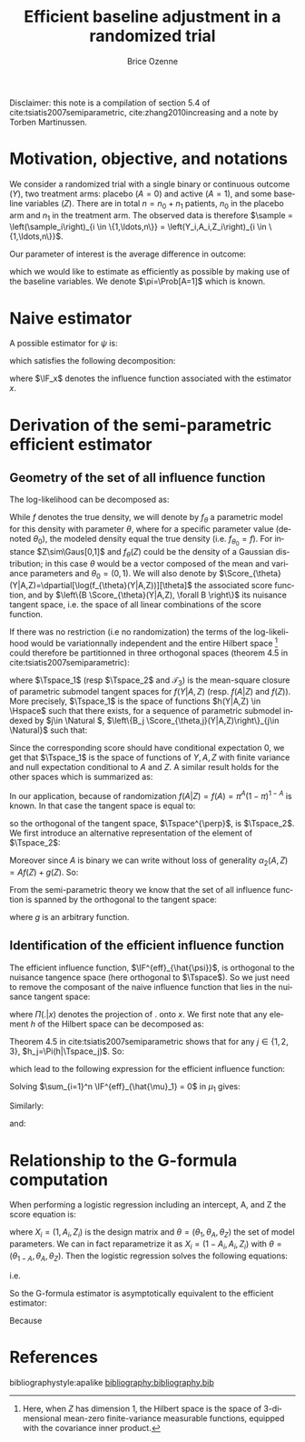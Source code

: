 #+TITLE: Efficient baseline adjustment in a randomized trial
#+Author: Brice Ozenne

#+BEGIN_SRC R :exports none :results output :session *R* :cache no
path <- "~/Documents/GitHub/bozenne.github.io/doc/2020_12_06-efficientBaselineAdjustment/"
setwd(path)
#+END_SRC

#+RESULTS:

Disclaimer: this note is a compilation of section 5.4 of
cite:tsiatis2007semiparametric, cite:zhang2010increasing and a note by
Torben Martinussen.

* Motivation, objective, and notations

We consider a randomized trial with a single binary or continuous
outcome (\(Y\)), two treatment arms: placebo (\(A=0\)) and active
(\(A=1\)), and some baseline variables (\(Z\)). There are in total
\(n=n_0+n_1\) patients, \(n_0\) in the placebo arm and \(n_1\) in the
treatment arm. The observed data is therefore \(\sample =
\left(\sample_i\right)_{i \in \{1,\ldots,n\}} =
\left(Y_i,A_i,Z_i\right)_{i \in \{1,\ldots,n\}}\).

\bigskip 

Our parameter of interest is the average difference in outcome:
#+BEGIN_EXPORT latex
\begin{align*}
\psi = \Esp[Y|A=1] - \Esp[Y|A=0] = \mu_1 - \mu_0
\end{align*}
#+END_EXPORT
which we would like to estimate as efficiently as possible by making
use of the baseline variables. We denote \(\pi=\Prob[A=1]\) which is
known.

* Naive estimator

A possible estimator for \(\psi\) is:
#+BEGIN_EXPORT latex
\begin{align*}
\hat{\psi}_n = \frac{\sum_{i=1}^n A_i Y_i}{\sum_{i=1}^n A_i} - \frac{\sum_{i=1}^n (1-A_i) Y_i}{\sum_{i=1}^n (1-A_i)}
\end{align*}
#+END_EXPORT
which satisfies the following decomposition:
#+BEGIN_EXPORT latex
\begin{align*}
\sqrt{n}\left(\hat{\psi}_n - \psi\right) 
&= \sqrt{n} \left(\frac{\sum_{i=1}^n A_i Y_i}{\sum_{i=1}^n A_i} - \mu_1\right) - \sqrt{n} \left(\frac{\sum_{i=1}^n (1-A_i) Y_i}{\sum_{i=1}^n (1-A_i)} - \mu_0\right) \\
&= \sqrt{n} \frac{\sum_{i=1}^n A_i (Y_i-\mu_1)}{\sum_{i=1}^n A_i}  - \sqrt{n} \frac{\sum_{i=1}^n (1-A_i) (Y_i-\mu_0)}{\sum_{i=1}^n (1-A_i)} \\
&= \frac{1}{\sqrt{n}} \frac{\sum_{i=1}^n A_i (Y_i-\mu_1)}{\frac{1}{n}\sum_{i=1}^n A_i}  - \frac{1}{\sqrt{n}} \frac{\sum_{i=1}^n (1-A_i) (Y_i-\mu_0)}{\frac{1}{n}\sum_{i=1}^n (1-A_i)} \\
&= \frac{1}{\sqrt{n}} \sum_{i=1}^n \frac{A_i}{\pi} \left(Y_i - \mu_1\right) - \frac{(1-A_i)}{1-\pi}\left(Y_i - \mu_0\right) + o_p(1) \\
&= \frac{1}{\sqrt{n}} \sum_{i=1}^n \IF_{\hat{\mu}_1}(\sample_i) - \IF_{\hat{\mu}_0}(\sample_i)+ o_p(1) \\
&= \frac{1}{\sqrt{n}} \sum_{i=1}^n \IF_{\hat{\psi}}(\sample_i) + o_p(1)
\end{align*}
#+END_EXPORT
where \(\IF_x\) denotes the influence function associated with the
estimator \(x\).

* Derivation of the semi-parametric efficient estimator

** Geometry of the set of all influence function 
The log-likelihood can be decomposed as:
#+BEGIN_EXPORT latex
\begin{align*}
\log(f(Y,A,Z)) = \log(f(Y|A,Z)) + \log(f(A|Z)) + \log(f(Z))
\end{align*}
#+END_EXPORT
While \(f\) denotes the true density, we will denote by \(f_{\theta}\)
a parametric model for this density with parameter \(\theta\), where
for a specific parameter value (denoted \(\theta_0\)), the modeled
density equal the true density (i.e. \(f_{\theta_0}=f\)). For instance
\(Z\sim\Gaus[0,1]\) and \(f_{\theta}(Z)\) could be the density of a
Gaussian distribution; in this case \(\theta\) would be a vector
composed of the mean and variance parameters and
\(\theta_0=(0,1)\). We will also denote by
\(\Score_{\theta}(Y|A,Z)=\dpartial[\log(f_{\theta}(Y|A,Z))][\theta]\)
the associated score function, and by \(\left\{B
\Score_{\theta}(Y|A,Z), \forall B \right\}\) its nuisance tangent
space, i.e. the space of all linear combinations of the score
function.

\bigskip

If there was no restriction (i.e no randomization) the terms of the
log-likelihood would be variationnally independent and the entire
Hilbert space [fn:1] could therefore be partitionned in three orthogonal
spaces (theorem 4.5 in cite:tsiatis2007semiparametric):
#+BEGIN_EXPORT latex
\begin{align*}
\Hspace = \Tspace_1 \oplus \Tspace_2 \oplus \Tspace_3
\end{align*}
#+END_EXPORT
where \(\Tspace_1\) (resp \(\Tspace_2\) and \(\mathcal{T}_3\)) is the
mean-square closure of parametric submodel tangent spaces for
\(f(Y|A,Z)\) (resp. \(f(A|Z)\) and \(f(Z)\)). More precisely,
\(\Tspace_1\) is the space of functions \(h(Y|A,Z) \in \Hspace\) such
that there exists, for a sequence of parametric submodel indexed by
\(j\in \Natural \), \(\left\{B_j \Score_{\theta,j}(Y|A,Z)\right\}_{j\in
\Natural}\) such that:
#+BEGIN_EXPORT latex
\begin{align*}
\left|\left|h(Y|A,Z)-B_j \Score_{\theta,j}(Y|A,Z)\right|\right|^2 \cvD[j \rightarrow \infty][] 0
\end{align*}
#+END_EXPORT
Since the corresponding score should have conditional
expectation 0, we get that \(\Tspace_1\) is the space of functions of
\(Y,A,Z\) with finite variance and null expectation conditional to
\(A\) and \(Z\). A similar result holds for the other spaces which is
summarized as:
#+BEGIN_EXPORT latex
\begin{align*}
\Tspace_1 &= \left\{\alpha_1(Y,A,Z), \Esp\left[ \alpha_1(Y,A,Z) | A,Z \right] = 0 \right\} \\
\Tspace_2 &= \left\{\alpha_2(A,Z), \Esp\left[ \alpha_2(A,Z) | Z \right] = 0 \right\} \\
\Tspace_3 &= \left\{\alpha_3(Z), \Esp\left[ \alpha_3(Z) \right] = 0 \right\}
\end{align*}
#+END_EXPORT
In our application, because of randomization
\(f(A|Z)=f(A)=\pi^A(1-\pi)^{1-A}\) is known. In that case the tangent
space is equal to:
#+BEGIN_EXPORT latex
\begin{align*}
\Tspace &= \Tspace_1 \oplus \Tspace_3
\end{align*}
#+END_EXPORT
so the orthogonal of the tangent space, \(\Tspace^{\perp}\), is
\(\Tspace_2\). We first introduce an alternative representation of the element of \(\Tspace_2\):
#+BEGIN_EXPORT latex
\begin{align*}
\Tspace_2 &= \left\{\alpha_2(A,Z) - \Esp\left[ \alpha_2(A,Z) | Z \right] \right\} 
\end{align*}
#+END_EXPORT
Moreover since \(A\) is binary we can write without loss of generality
\(\alpha_2(A,Z)=Af(Z)+g(Z)\). So:
#+BEGIN_EXPORT latex
\begin{align*}
\Tspace_2 &= \left\{Af(Z) + g(Z) - \Esp\left[ Ag(Z) + g(Z) | Z \right] \right\} \\
          &= \left\{(A-\pi)g(Z)  \right\} 
\end{align*}
#+END_EXPORT
From the semi-parametric theory we know that the set of all influence
function is spanned by the orthogonal to the tangent space:
#+BEGIN_EXPORT latex
\begin{align*}
\{\IF_{\hat{\psi}} + \Tspace_2 \} &= \left\{\IF_{\hat{\psi}} + (A-\pi)g(Z)  \right\}  \\
&= \left\{\frac{A}{\pi} \left(Y - \mu_1\right) - \frac{(1-A)}{1-\pi}\left(Y - \mu_0\right) + (A-\pi)g(Z)  \right\}  
\end{align*}
#+END_EXPORT
where \(g\) is an arbitrary function.

[fn:1] Here, when \(Z\) has dimension 1, the Hilbert space is the
space of 3-dimensional mean-zero finite-variance measurable functions,
equipped with the covariance inner product.

** Identification of the efficient influence function 

The efficient influence function, \(\IF^{eff}_{\hat{\psi}}\), is
orthogonal to the nuisance tangence space (here orthogonal to
\(\Tspace\)). So we just need to remove the composant of the naive
influence function that lies in the nuisance tangent space:
#+BEGIN_EXPORT latex
\begin{align*}
\IF^{eff}_{\hat{\psi}} &= IF_{\hat{\psi}} - \Pi(IF_{\hat{\psi}}|\Tspace^{\perp}) \\
&= IF_{\hat{\psi}} - \Pi(IF_{\hat{\psi}}|\Tspace_2) 
\end{align*}
#+END_EXPORT
where \(\Pi(.|x)\) denotes the projection of \(.\) onto \(x\). We
first note that any element \(h\) of
the Hilbert space can be decomposed as:
#+BEGIN_EXPORT latex
\begin{align*}
h(Y,A,Z) &= h_1(Y,A,Z) + h_2(Y,A,Z) + h_3(Y,A,Z) \\
h_1 &= \Esp[h(Y,A,Z)|Z] \\
h_2 &= \Esp[h(Y,A,Z)|Z] - \Esp[h(Y,A,Z)|A,Z] \\
h_3 &= \Esp[h(Y,A,Z)|A,Z] - h(Y,A,Z)
\end{align*}
#+END_EXPORT
Theorem 4.5 in cite:tsiatis2007semiparametric shows that for any \(j
\in \{1,2,3\}\), \(h_j=\Pi(h|\Tspace_j)\). So:
#+BEGIN_EXPORT latex
\begin{align*}
\Pi(IF_{\hat{\psi}}|\Tspace_2) =& \Esp[IF_{\hat{\psi}}|Z] - \Esp[IF_{\hat{\psi}}|A,Z] \\
=& \Esp\left[\Esp\left[\frac{A}{\pi} \left(Y - \mu_1\right) - \frac{(1-A)}{1-\pi}\left(Y - \mu_0\right) \Big| A,Z\right] \Big| Z\right] \\
&- \Esp[\frac{A}{\pi} \left(Y - \mu_1\right) - \frac{(1-A)}{1-\pi}\left(Y - \mu_0\right) \Big| A,Z] \\
=& \frac{\Esp[A]}{\pi} \left(\Esp[Y|A=1,Z] - \mu_1\right) - \frac{\Esp[1-A]}{1-\pi}\left(\Esp[Y|A=0,Z] - \mu_0\right) \\
&- \left( \frac{A}{\pi} \left(\Esp[Y=1|A,Z] - \mu_1\right) - \frac{(1-A)}{1-\pi}\left(\Esp[Y|A=0,Z] - \mu_0\right)\right)  \\
=& \frac{\pi-A}{\pi} \left(\Esp[Y|A=1,Z] - \mu_1\right) - \frac{(1-\pi) - (1-A)}{1-\pi}\left(\Esp[Y|A=0,Z] - \mu_0\right) 
\end{align*}
#+END_EXPORT
which lead to the following expression for the efficient influence function:
#+BEGIN_EXPORT latex
\begin{align*}
\IF^{eff}_{\hat{\psi}} =& \frac{A}{\pi} \left(Y - \mu_1\right) + \frac{\pi-A}{\pi} \left(\Esp[Y|A=1,Z] - \mu_1\right) \\
&- \frac{(1-A)}{1-\pi}\left(Y - \mu_0\right) - \frac{(1-\pi) - (1-A)}{1-\pi}\left(\Esp[Y|A=0,Z] - \mu_0\right)  \\
=& \IF^{eff}_{\hat{\mu}_1} - \IF^{eff}_{\hat{\mu}_0}
\end{align*}
#+END_EXPORT
Solving \(\sum_{i=1}^n \IF^{eff}_{\hat{\mu}_1} = 0\) in \(\mu_1\) gives:
#+BEGIN_EXPORT latex
\begin{align*}
\sum_{i=1}^n\frac{A_i + \pi - A_i }{\pi}\tilde{\mu}_1 &= \sum_{i=1}^n \left( \frac{A_i Y_i}{\pi} + \frac{\pi-A_i}{\pi} \Esp[Y|A=1,Z] \right)\\
\tilde{\mu}_1 &= \frac{1}{n_1}\sum_{i=1}^n \left( A_i Y_i + (\pi-A_i) \Esp[Y|A=1,Z] \right) \\
              &= \hat{\mu}_1 + \frac{1}{n_1}\sum_{i=1}^n (\pi-A_i) \Esp[Y|A=1,Z]
\end{align*}
#+END_EXPORT
Similarly:
#+BEGIN_EXPORT latex
\begin{align*}
\tilde{\mu}_0 &= \frac{1}{n_0}\sum_{i=1}^n \left( (1-A_i) Y_i + ((1-\pi)-(1-A_i)) \Esp[Y|A=0,Z] \right) \\
              &= \hat{\mu}_0 + \frac{1}{n_0}\sum_{i=1}^n ((1-\pi)-(1-A_i)) \Esp[Y|A=0,Z]
\end{align*}
#+END_EXPORT
and:
#+BEGIN_EXPORT latex
\begin{align*}
\tilde{\psi} &= \tilde{\mu}_1 - \tilde{\mu}_0 \\
              &= \hat{\psi} + \frac{1}{n_1}\sum_{i=1}^n (\pi-A_i) \Esp[Y|A=1,Z] - \frac{1}{n_0}\sum_{i=1}^n ((1-\pi)-(1-A_i)) \Esp[Y|A=0,Z]
\end{align*}
#+END_EXPORT

* Relationship to the G-formula computation

When performing a logistic regression including an intercept, A, and Z
the score equation is:
#+BEGIN_EXPORT latex
\begin{align*}
\sum_{i=1}^n X_i \left(Y_i - \frac{1}{1+exp(-X_i \theta)}\right) = 0
\end{align*}
#+END_EXPORT
where \(X_i = (1,A_i,Z_i)\) is the design matrix and
\(\theta=(\theta_1,\theta_A,\theta_Z)\) the set of model
parameters. We can in fact reparametrize it as \(X_i =
(1-A_i,A_i,Z_i)\) with
\(\theta=(\theta_{1-A},\theta_A,\theta_Z)\). Then the logistic
regression solves the following equations:
#+BEGIN_EXPORT latex
\begin{align*}
&\sum_{i=1}^n A_i \left(Y_i - \frac{1}{1+exp(-X_i \theta)}\right) = 0 \\
&\sum_{i=1}^n (1-n A_i) \left(Y_i - \frac{1}{1+exp(-X_i \theta)}\right) = 0
\end{align*}
#+END_EXPORT
i.e.
#+BEGIN_EXPORT latex
\begin{align*}
&\frac{1}{n} \sum_{i=1}^n \frac{A_i}{\pi} \left(Y_i - \frac{1}{1+exp(-\theta_{A}-Z_i \theta_Z)}\right) = 0 \\
&\frac{1}{n}  \sum_{i=1}^n \frac{1 - A_i}{1-\pi} \left(Y_i - \frac{1}{1+exp(-\theta_{1-A}-Z_i \theta_Z)}\right) = 0
\end{align*}
#+END_EXPORT
So the G-formula estimator is asymptotically equivalent to the efficient estimator:
#+BEGIN_EXPORT latex
\begin{align*}
\bar{\mu}_1 &= \frac{1}{n} \sum_{i=1}^n \frac{1}{1+exp(-\theta_{A}-Z_i \theta_Z)} \\
            &= \frac{1}{n} \sum_{i=1}^n \Esp[Y|A_i=1,Z_i] + o_p(1) \\
            &= \frac{1}{n} \sum_{i=1}^n \Esp[Y|A_i=1,Z_i] + \frac{A_i}{\pi}\left(Y_i - \Esp[Y|A_i=1,Z_i]\right) + o_p(1) \\
            &= \tilde{\mu}_1 + o_p(1)
\end{align*}
#+END_EXPORT
Because
#+BEGIN_EXPORT latex
\begin{align*}
\Esp[\frac{A}{\pi}\left(Y - \Esp[Y|A=1,Z]\right)] &= \Esp[\frac{A}{\pi}\left(Y - \Esp[Y|A,Z]\right)] \\
&= \Esp\left[\Esp\left[\frac{A}{\pi}\left(Y - \Esp[Y|A,Z]\right)\Big|A,Z\right]\right] \\
&= \Esp\left[\frac{\Esp[A]}{\pi}\left(\Esp[Y|A,Z] - \Esp[Y|A,Z]\right)\right] = 0
\end{align*}
#+END_EXPORT

* References
#+LaTeX: \begingroup
#+LaTeX: \renewcommand{\section}[2]{}
bibliographystyle:apalike
[[bibliography:bibliography.bib]]
# help: https://gking.harvard.edu/files/natnotes2.pdf
#+LaTeX: \endgroup


* Reference :noexport:
# help: https://gking.harvard.edu/files/natnotes2.pdf

#+BEGIN_EXPORT latex
\begingroup
\renewcommand{\section}[2]{}
#+END_EXPORT
bibliographystyle:apalike
[[bibliography:bibliography.bib]] 
#+BEGIN_EXPORT latex
\endgroup
#+END_EXPORT

#+BEGIN_EXPORT LaTeX
\appendix
\titleformat{\section}
{\normalfont\Large\bfseries}{}{1em}{Appendix~\thesection:~}

\renewcommand{\thefigure}{\Alph{figure}}
\renewcommand{\thetable}{\Alph{table}}
\renewcommand{\theequation}{\Alph{equation}}

\setcounter{figure}{0}    
\setcounter{table}{0}    
\setcounter{equation}{0}    

\setcounter{page}{1}
#+END_EXPORT

* CONFIG :noexport:
#+LANGUAGE:  en
#+LaTeX_CLASS: org-article
#+LaTeX_CLASS_OPTIONS: [12pt]
#+OPTIONS:   title:t author:t toc:nil todo:nil
#+OPTIONS:   H:3 num:t 
#+OPTIONS:   TeX:t LaTeX:t

** Display of the document
# ## space between lines
#+LATEX_HEADER: \RequirePackage{setspace} % to modify the space between lines - incompatible with footnote in beamer
#+LaTeX_HEADER:\renewcommand{\baselinestretch}{1.1}

# ## margins
#+LATEX_HEADER:\geometry{top=1cm}

# ## personalize the prefix in the name of the sections
#+LaTeX_HEADER: \usepackage{titlesec}
# ## fix bug in titlesec version
# ##  https://tex.stackexchange.com/questions/299969/titlesec-loss-of-section-numbering-with-the-new-update-2016-03-15
#+LaTeX_HEADER: \usepackage{etoolbox}
#+LaTeX_HEADER: 
#+LaTeX_HEADER: \makeatletter
#+LaTeX_HEADER: \patchcmd{\ttlh@hang}{\parindent\z@}{\parindent\z@\leavevmode}{}{}
#+LaTeX_HEADER: \patchcmd{\ttlh@hang}{\noindent}{}{}{}
#+LaTeX_HEADER: \makeatother

** Color
# ## define new colors
#+LATEX_HEADER: \RequirePackage{colortbl} % arrayrulecolor to mix colors
#+LaTeX_HEADER: \definecolor{myorange}{rgb}{1,0.2,0}
#+LaTeX_HEADER: \definecolor{mypurple}{rgb}{0.7,0,8}
#+LaTeX_HEADER: \definecolor{mycyan}{rgb}{0,0.6,0.6}
#+LaTeX_HEADER: \newcommand{\lightblue}{blue!50!white}
#+LaTeX_HEADER: \newcommand{\darkblue}{blue!80!black}
#+LaTeX_HEADER: \newcommand{\darkgreen}{green!50!black}
#+LaTeX_HEADER: \newcommand{\darkred}{red!50!black}
#+LaTeX_HEADER: \definecolor{gray}{gray}{0.5}

# ## change the color of the links
#+LaTeX_HEADER: \hypersetup{
#+LaTeX_HEADER:  citecolor=[rgb]{0,0.5,0},
#+LaTeX_HEADER:  urlcolor=[rgb]{0,0,0.5},
#+LaTeX_HEADER:  linkcolor=[rgb]{0,0,0.5},
#+LaTeX_HEADER: }

** Font
# https://tex.stackexchange.com/questions/25249/how-do-i-use-a-particular-font-for-a-small-section-of-text-in-my-document
#+LaTeX_HEADER: \newenvironment{comment}{\small \color{gray}\fontfamily{lmtt}\selectfont}{\par}
#+LaTeX_HEADER: \newenvironment{activity}{\color{orange}\fontfamily{qzc}\selectfont}{\par}

** Symbols
# ## valid and cross symbols
#+LaTeX_HEADER: \RequirePackage{pifont}
#+LaTeX_HEADER: \RequirePackage{relsize}
#+LaTeX_HEADER: \newcommand{\Cross}{{\raisebox{-0.5ex}%
#+LaTeX_HEADER:		{\relsize{1.5}\ding{56}}}\hspace{1pt} }
#+LaTeX_HEADER: \newcommand{\Valid}{{\raisebox{-0.5ex}%
#+LaTeX_HEADER:		{\relsize{1.5}\ding{52}}}\hspace{1pt} }
#+LaTeX_HEADER: \newcommand{\CrossR}{ \textcolor{red}{\Cross} }
#+LaTeX_HEADER: \newcommand{\ValidV}{ \textcolor{green}{\Valid} }

# ## warning symbol
#+LaTeX_HEADER: \usepackage{stackengine}
#+LaTeX_HEADER: \usepackage{scalerel}
#+LaTeX_HEADER: \newcommand\Warning[1][3ex]{%
#+LaTeX_HEADER:   \renewcommand\stacktype{L}%
#+LaTeX_HEADER:   \scaleto{\stackon[1.3pt]{\color{red}$\triangle$}{\tiny\bfseries !}}{#1}%
#+LaTeX_HEADER:   \xspace
#+LaTeX_HEADER: }

# # R Software
#+LATEX_HEADER: \newcommand\Rlogo{\textbf{\textsf{R}}\xspace} % 

** Code
# Documentation at https://org-babel.readthedocs.io/en/latest/header-args/#results
# :tangle (yes/no/filename) extract source code with org-babel-tangle-file, see http://orgmode.org/manual/Extracting-source-code.html 
# :cache (yes/no)
# :eval (yes/no/never)
# :results (value/output/silent/graphics/raw/latex)
# :export (code/results/none/both)
#+PROPERTY: header-args :session *R* :tangle yes :cache no ## extra argument need to be on the same line as :session *R*

# Code display:
#+LATEX_HEADER: \RequirePackage{fancyvrb}
#+LATEX_HEADER: \DefineVerbatimEnvironment{verbatim}{Verbatim}{fontsize=\small,formatcom = {\color[rgb]{0.5,0,0}}}

# ## change font size input (global change)
# ## doc: https://ctan.math.illinois.edu/macros/latex/contrib/listings/listings.pdf
# #+LATEX_HEADER: \newskip\skipamount   \skipamount =6pt plus 0pt minus 6pt
# #+LATEX_HEADER: \lstdefinestyle{code-tiny}{basicstyle=\ttfamily\tiny, aboveskip =  kipamount, belowskip =  kipamount}
# #+LATEX_HEADER: \lstset{style=code-tiny}
# ## change font size input (local change, put just before BEGIN_SRC)
# ## #+ATTR_LATEX: :options basicstyle=\ttfamily\scriptsize
# ## change font size output (global change)
# ## \RecustomVerbatimEnvironment{verbatim}{Verbatim}{fontsize=\tiny,formatcom = {\color[rgb]{0.5,0,0}}}

** Lists
#+LATEX_HEADER: \RequirePackage{enumitem} % better than enumerate

** Image and graphs
#+LATEX_HEADER: \RequirePackage{epstopdf} % to be able to convert .eps to .pdf image files
#+LATEX_HEADER: \RequirePackage{capt-of} % 
#+LATEX_HEADER: \RequirePackage{caption} % newlines in graphics

#+LaTeX_HEADER: \RequirePackage{tikz-cd} % graph
# ## https://tools.ietf.org/doc/texlive-doc/latex/tikz-cd/tikz-cd-doc.pdf

** Table
#+LATEX_HEADER: \RequirePackage{booktabs} % for nice lines in table (e.g. toprule, bottomrule, midrule, cmidrule)

** Inline latex
# @@latex:any arbitrary LaTeX code@@


** Algorithm
#+LATEX_HEADER: \RequirePackage{amsmath}
#+LATEX_HEADER: \RequirePackage{algorithm}
#+LATEX_HEADER: \RequirePackage[noend]{algpseudocode}

** Math
#+LATEX_HEADER: \RequirePackage{dsfont}
#+LATEX_HEADER: \RequirePackage{amsmath,stmaryrd,graphicx}
#+LATEX_HEADER: \RequirePackage{prodint} % product integral symbol (\PRODI)

# ## lemma
# #+LaTeX_HEADER: \RequirePackage{amsthm}
# #+LaTeX_HEADER: \newtheorem{theorem}{Theorem}
# #+LaTeX_HEADER: \newtheorem{lemma}[theorem]{Lemma}

*** Template for shortcut
#+LATEX_HEADER: \usepackage{ifthen}
#+LATEX_HEADER: \usepackage{xifthen}
#+LATEX_HEADER: \usepackage{xargs}
#+LATEX_HEADER: \usepackage{xspace}

#+LATEX_HEADER: \newcommand\defOperator[7]{%
#+LATEX_HEADER:	\ifthenelse{\isempty{#2}}{
#+LATEX_HEADER:		\ifthenelse{\isempty{#1}}{#7{#3}#4}{#7{#3}#4 \left#5 #1 \right#6}
#+LATEX_HEADER:	}{
#+LATEX_HEADER:	\ifthenelse{\isempty{#1}}{#7{#3}#4_{#2}}{#7{#3}#4_{#1}\left#5 #2 \right#6}
#+LATEX_HEADER: }
#+LATEX_HEADER: }

#+LATEX_HEADER: \newcommand\defUOperator[5]{%
#+LATEX_HEADER: \ifthenelse{\isempty{#1}}{
#+LATEX_HEADER:		#5\left#3 #2 \right#4
#+LATEX_HEADER: }{
#+LATEX_HEADER:	\ifthenelse{\isempty{#2}}{\underset{#1}{\operatornamewithlimits{#5}}}{
#+LATEX_HEADER:		\underset{#1}{\operatornamewithlimits{#5}}\left#3 #2 \right#4}
#+LATEX_HEADER: }
#+LATEX_HEADER: }

#+LATEX_HEADER: \newcommand{\defBoldVar}[2]{	
#+LATEX_HEADER:	\ifthenelse{\equal{#2}{T}}{\boldsymbol{#1}}{\mathbf{#1}}
#+LATEX_HEADER: }

**** Probability
#+LATEX_HEADER: \newcommandx\Esp[2][1=,2=]{\defOperator{#1}{#2}{E}{}{\lbrack}{\rbrack}{\mathbb}}
#+LATEX_HEADER: \newcommandx\Prob[2][1=,2=]{\defOperator{#1}{#2}{P}{}{\lbrack}{\rbrack}{\mathbb}}
#+LATEX_HEADER: \newcommandx\Qrob[2][1=,2=]{\defOperator{#1}{#2}{Q}{}{\lbrack}{\rbrack}{\mathbb}}
#+LATEX_HEADER: \newcommandx\Var[2][1=,2=]{\defOperator{#1}{#2}{V}{ar}{\lbrack}{\rbrack}{\mathbb}}
#+LATEX_HEADER: \newcommandx\Cov[2][1=,2=]{\defOperator{#1}{#2}{C}{ov}{\lbrack}{\rbrack}{\mathbb}}

#+LATEX_HEADER: \newcommandx\Binom[2][1=,2=]{\defOperator{#1}{#2}{B}{}{(}{)}{\mathcal}}
#+LATEX_HEADER: \newcommandx\Gaus[2][1=,2=]{\defOperator{#1}{#2}{N}{}{(}{)}{\mathcal}}
#+LATEX_HEADER: \newcommandx\Wishart[2][1=,2=]{\defOperator{#1}{#2}{W}{ishart}{(}{)}{\mathcal}}

#+LATEX_HEADER: \newcommandx\Likelihood[2][1=,2=]{\defOperator{#1}{#2}{L}{}{(}{)}{\mathcal}}
#+LATEX_HEADER: \newcommandx\logLikelihood[2][1=,2=]{\defOperator{#1}{#2}{\ell}{}{(}{)}{}}
#+LATEX_HEADER: \newcommandx\Information[2][1=,2=]{\defOperator{#1}{#2}{I}{}{(}{)}{\mathcal}}
#+LATEX_HEADER: \newcommandx\Score[2][1=,2=]{\defOperator{#1}{#2}{S}{}{(}{)}{\mathcal}}

**** Operators
#+LATEX_HEADER: \newcommandx\Vois[2][1=,2=]{\defOperator{#1}{#2}{V}{}{(}{)}{\mathcal}}
#+LATEX_HEADER: \newcommandx\IF[2][1=,2=]{\defOperator{#1}{#2}{IF}{}{(}{)}{\mathcal}}
#+LATEX_HEADER: \newcommandx\Ind[1][1=]{\defOperator{}{#1}{1}{}{(}{)}{\mathds}}

#+LATEX_HEADER: \newcommandx\Max[2][1=,2=]{\defUOperator{#1}{#2}{(}{)}{min}}
#+LATEX_HEADER: \newcommandx\Min[2][1=,2=]{\defUOperator{#1}{#2}{(}{)}{max}}
#+LATEX_HEADER: \newcommandx\argMax[2][1=,2=]{\defUOperator{#1}{#2}{(}{)}{argmax}}
#+LATEX_HEADER: \newcommandx\argMin[2][1=,2=]{\defUOperator{#1}{#2}{(}{)}{argmin}}
#+LATEX_HEADER: \newcommandx\cvD[2][1=D,2=n \rightarrow \infty]{\xrightarrow[#2]{#1}}

#+LATEX_HEADER: \newcommandx\Hypothesis[2][1=,2=]{
#+LATEX_HEADER:         \ifthenelse{\isempty{#1}}{
#+LATEX_HEADER:         \mathcal{H}
#+LATEX_HEADER:         }{
#+LATEX_HEADER: 	\ifthenelse{\isempty{#2}}{
#+LATEX_HEADER: 		\mathcal{H}_{#1}
#+LATEX_HEADER: 	}{
#+LATEX_HEADER: 	\mathcal{H}^{(#2)}_{#1}
#+LATEX_HEADER:         }
#+LATEX_HEADER:         }
#+LATEX_HEADER: }

#+LATEX_HEADER: \newcommandx\dpartial[4][1=,2=,3=,4=\partial]{
#+LATEX_HEADER: 	\ifthenelse{\isempty{#3}}{
#+LATEX_HEADER: 		\frac{#4 #1}{#4 #2}
#+LATEX_HEADER: 	}{
#+LATEX_HEADER: 	\left.\frac{#4 #1}{#4 #2}\right\rvert_{#3}
#+LATEX_HEADER: }
#+LATEX_HEADER: }

#+LATEX_HEADER: \newcommandx\dTpartial[3][1=,2=,3=]{\dpartial[#1][#2][#3][d]}

#+LATEX_HEADER: \newcommandx\ddpartial[3][1=,2=,3=]{
#+LATEX_HEADER: 	\ifthenelse{\isempty{#3}}{
#+LATEX_HEADER: 		\frac{\partial^{2} #1}{\partial #2^2}
#+LATEX_HEADER: 	}{
#+LATEX_HEADER: 	\frac{\partial^2 #1}{\partial #2\partial #3}
#+LATEX_HEADER: }
#+LATEX_HEADER: } 

**** General math
#+LATEX_HEADER: \newcommand\Real{\mathbb{R}}
#+LATEX_HEADER: \newcommand\Rational{\mathbb{Q}}
#+LATEX_HEADER: \newcommand\Natural{\mathbb{N}}
#+LATEX_HEADER: \newcommand\trans[1]{{#1}^\intercal}%\newcommand\trans[1]{{\vphantom{#1}}^\top{#1}}
#+LATEX_HEADER: \newcommand{\independent}{\mathrel{\text{\scalebox{1.5}{$\perp\mkern-10mu\perp$}}}}
#+LaTeX_HEADER: \newcommand\half{\frac{1}{2}}
#+LaTeX_HEADER: \newcommand\normMax[1]{\left|\left|#1\right|\right|_{max}}
#+LaTeX_HEADER: \newcommand\normTwo[1]{\left|\left|#1\right|\right|_{2}}

#+LATEX_HEADER: \newcommand\Veta{\boldsymbol{\eta}}
#+LATEX_HEADER: \newcommand\VX{\mathbf{X}}
#+LATEX_HEADER: \newcommand\sample{\chi}
#+LATEX_HEADER: \newcommand\Hspace{\mathcal{H}}
#+LATEX_HEADER: \newcommand\Tspace{\mathcal{T}}


** Notations
